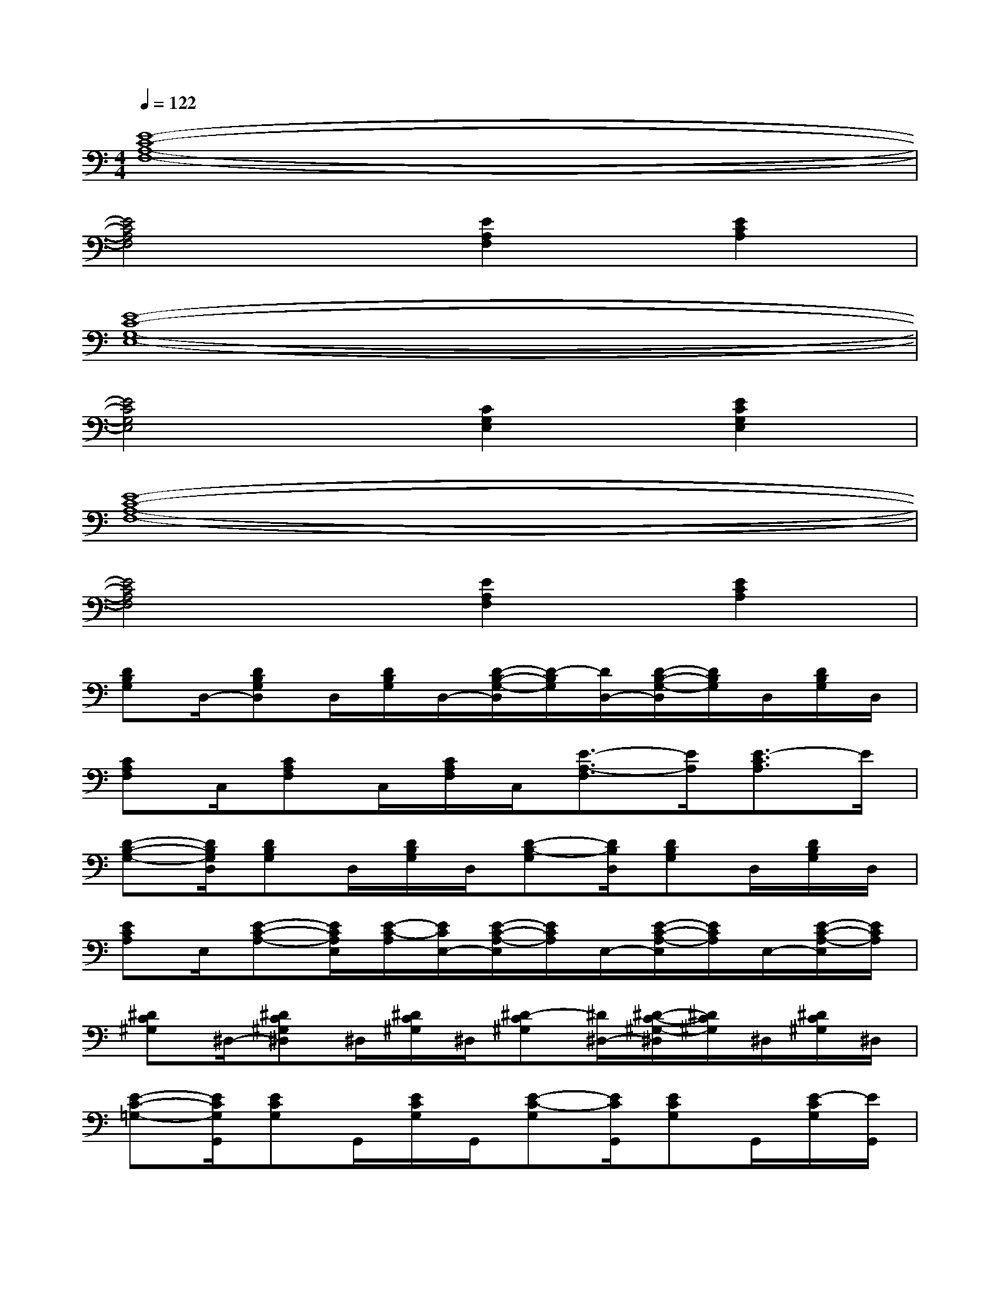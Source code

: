 X:1
T:
M:4/4
L:1/8
Q:1/4=122
K:C%0sharps
V:1
[E8-C8-A,8-F,8-]|
[E4C4A,4F,4][E2A,2F,2][E2C2A,2]|
[E8-C8-G,8-E,8-]|
[E4C4G,4E,4][C2G,2E,2][E2C2G,2E,2]|
[E8-C8-A,8-F,8-]|
[E4C4A,4F,4][E2A,2F,2][E2C2A,2]|
[DB,G,]D,/2-[DB,G,D,]D,/2[D/2B,/2G,/2]D,/2-[D/2-B,/2-G,/2-D,/2][D/2-B,/2G,/2][D/2D,/2-][D/2-B,/2-G,/2-D,/2][D/2B,/2G,/2]D,/2[D/2B,/2G,/2]D,/2|
[CA,F,]C,/2[CA,F,]C,/2[C/2A,/2F,/2]C,/2[E3/2-A,3/2-F,3/2][E/2A,/2][E3/2-C3/2A,3/2]E/2|
[D-B,-G,-][D/2B,/2G,/2D,/2][DB,G,]D,/2[D/2B,/2G,/2]D,/2[D-B,-G,][D/2B,/2D,/2][DB,G,]D,/2[D/2B,/2G,/2]D,/2|
[ECA,]E,/2[E-C-A,-][E/2C/2A,/2E,/2][E/2-C/2-A,/2][E/2C/2E,/2-][E/2-C/2-A,/2-E,/2][E/2C/2A,/2]E,/2-[E/2-C/2-A,/2-E,/2][E/2C/2A,/2]E,/2-[E/2-C/2-A,/2-E,/2][E/2C/2A,/2]|
[^DC^G,]^D,/2-[^DC^G,^D,]^D,/2[^D/2C/2^G,/2]^D,/2[^D-C^G,][^D/2^D,/2-][^D/2-C/2-^G,/2-^D,/2][^D/2C/2^G,/2]^D,/2[^D/2C/2^G,/2]^D,/2|
[E-C-=G,-][E/2C/2G,/2G,,/2][ECG,]G,,/2[E/2C/2G,/2]G,,/2[E-C-G,][E/2C/2G,,/2][ECG,]G,,/2[E/2-C/2G,/2][E/2G,,/2]|
[E-^CG,][E/2^C,/2][E^CG,]^C,/2[E/2^C/2G,/2]^C,/2[E-^C-G,][E/2^C/2^C,/2][E^CG,]^C,/2[E/2^C/2G,/2]^C,/2|
[=D3-A,3-F,3-][D/2A,/2F,/2]x/2[D3-^G,3-F,3-][D/2^G,/2F,/2]x/2|
[d2-D2-B,2-=G,2-][d-D-B,-G,-D,][d/2-D/2B,/2G,/2G,,/2-][d/2G,,/2-][e-E-D-B,-G,-G,,][e-E-D-B,-G,-][e-E-D-B,-G,D,][e/2-E/2-D/2B,/2G,,/2-][e/2E/2G,,/2]|
[f2-F2-D2-B,2-G,2-][f-F-D-B,-G,-D,][f/2-F/2-D/2B,/2G,/2G,,/2-][f/2F/2G,,/2-][g/2-G/2-D/2-B,/2-G,/2-G,,/2][g3/2-G3/2-D3/2-B,3/2-G,3/2-][g-G-DB,G,D,][gGG,,-]